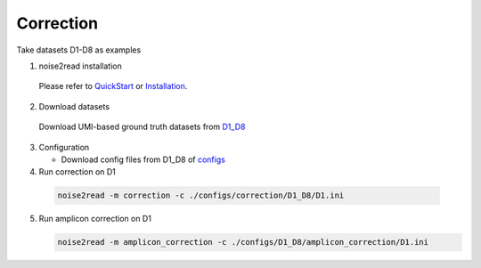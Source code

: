 Correction
----------

Take datasets D1-D8 as examples

1. noise2read installation  

  Please refer to `QuickStart <https://noise2read.readthedocs.io/en/latest/QuickStart.html>`_ or `Installation <https://noise2read.readthedocs.io/en/latest/Usage/Installation.html>`_.

2. Download datasets

  Download UMI-based ground truth datasets from `D1_D8 <https://studentutsedu-my.sharepoint.com/:f:/g/personal/pengyao_ping_student_uts_edu_au/Eu08Ycnf-mNOqvo9_kNesccBIekAmqNTd_ck2692R36GhQ?e=prmqsb>`_ 

3. Configuration

   * Download config files from D1_D8 of `configs <https://github.com/Jappy0/noise2read/tree/master/configs>`_

  
4. Run correction on D1

  .. code-block:: console

      noise2read -m correction -c ./configs/correction/D1_D8/D1.ini

5. Run amplicon correction on D1

   .. code-block:: console

      noise2read -m amplicon_correction -c ./configs/D1_D8/amplicon_correction/D1.ini

.. 6. Run simplify_correction on D1

..    .. code-block:: console

..       noise2read -m simplify_correction -c ./configs/D1_D8/simplify_correction/D1.ini      